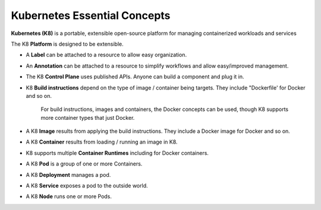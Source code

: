
Kubernetes Essential Concepts
=============================

**Kubernetes (K8)**  is a portable, extensible open-source platform for managing containerized workloads and services

The K8 **Platform** is designed to be extensible. 

* A **Label**  can be attached to a resource to allow easy organization.

* An  **Annotation** can be attached to a resource to simplify workflows and allow easy/improved management.

* The K8 **Control Plane**  uses published APIs. Anyone can build a component and plug it in. 

* K8 **Build instructions** depend on the type of image / container being targets. They include "Dockerfile'  for Docker and so on. 

	For build instructions, images and containers, the Docker concepts can be used, though K8 supports more container types that just Docker.

* A K8 **Image**  results from applying the build instructions. They include a Docker image for Docker and so on.

* A K8 **Container** results from loading / running an image in K8. 

* K8 supports multiple **Container Runtimes** including for Docker containers.

* A K8 **Pod** is a group of one or more Containers.

* A K8 **Deployment** manages a pod.

* A K8 **Service** exposes a pod to the outside world.

* A K8 **Node** runs one or more Pods.
